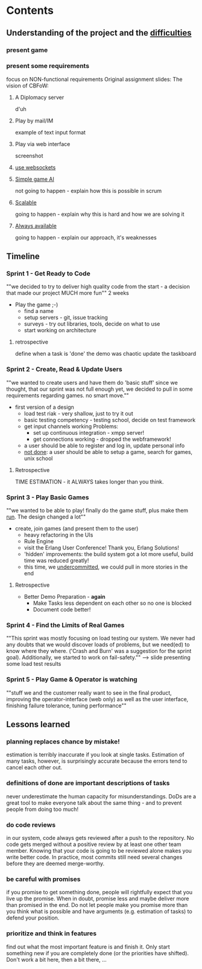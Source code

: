 * Contents
** Understanding of the project and the _difficulties_
*** present game
*** present some requirements
    focus on NON-functional requirements
    Original assignment slides:
    The vision of CBFoW:
***** A Diplomacy server
      d'uh
***** Play by mail/IM
      example of text input format
***** Play via web interface
      screenshot
***** _use websockets_
***** _Simple game AI_
      not going to happen - explain how this is possible in scrum
***** _Scalable_
      going to happen - explain why this is hard and how we are solving it
***** _Always available_
      going to happen - explain our approach, it's weaknesses
** Timeline
*** Sprint 1 - Get Ready to Code
    ""we decided to try to deliver high quality code from the start -
    a decision that made our project MUCH more fun""
    2 weeks
    * Play the game ;-)
      * find a name
      * setup servers - git, issue tracking
      * surveys - try out libraries, tools, decide on what to use
      * start working on architecture
**** retrospective
     define when a task is 'done'
     the demo was chaotic
     update the taskboard
*** Sprint 2 - Create, Read & Update Users
    ""we wanted to create users and have them do 'basic stuff'
    since we thought, that our sprint was not full enough yet, we decided
    to pull in some requirements regarding games. no smart move.""
    * first version of a design
      * load test riak - very shallow, just to try it out
      * basic testing competency - testing school, decide on test framework
      * get input channels working
        Problems:
         * set up continuous integration - xmpp server!
         * get connections working - dropped the webframework!
      * a user should be able to register and log in, update personal info
      * _not done_: a user should be able to setup a game, search for games, unix school
**** Retrospective
     TIME ESTIMATION - it ALWAYS takes longer than you think.
*** Sprint 3 - Play Basic Games
    ""we wanted to be able to play! finally do the game stuff,
    plus make them _run_. The design changed a lot""
    * create, join games (and present them to the user)
      * heavy refactoring in the UIs
      * Rule Engine
      * visit the Erlang User Conference! Thank you, Erlang Solutions!
      * 'hidden' improvements: the build system got a lot more useful,
        build time was reduced greatly!
      * this time, we _undercommitted_, we could pull in more stories in the end
**** Retrospective
     * Better Demo Preparation - *again*
       * Make Tasks less dependent on each other so no one is blocked
       * Document code better!
*** Sprint 4 - Find the Limits of Real Games
    ""This sprint was mostly focusing on load testing our system.
    We never had any doubts that we would discover loads of problems,
    but we need(ed) to know where they where. ('Crash and Burn' was
    a suggestion for the sprint goal).
    Additionally, we started to work on fail-safety.""
    --> slide presenting some load test results
*** Sprint 5 - Play Game & Operator is watching
    ""stuff we and the customer really want to see in the final product,
    improving the operator-interface (web only) as well as the user interface,
    finishing failure tolerance, tuning performance""
** Lessons learned
*** planning replaces chance by mistake!
    estimation is terribly inaccurate if you look at single
    tasks. Estimation of many tasks, however, is surprisingly
    accurate because the errors tend to cancel each other out.
*** definitions of done are important descriptions of tasks
    never underestimate the human capacity for misunderstandings.
    DoDs are a great tool to make everyone talk about the same thing - and to
    prevent people from doing too much!
*** do code reviews
    in our system, code always gets reviewed after a push to the repository.
    No code gets merged without a positive review by at least one other team
    member. Knowing that your code is going to be reviewed alone makes you write
    better code. In practice, most commits still need several changes before they
    are deemed merge-worthy.
*** be careful with promises
    if you promise to get something done, people will rightfully expect that
    you live up the promise. When in doubt, promise less and maybe deliver
    more than promised in the end.
    Do not let people make you promise more than you think what is possible
    and have arguments (e.g. estimation of tasks) to defend your position.
*** prioritize and think in features
    find out what the most important feature is and finish it. Only start
    something new if you are completely done (or the priorities have shifted).
    Don't work a bit here, then a bit there, ...
